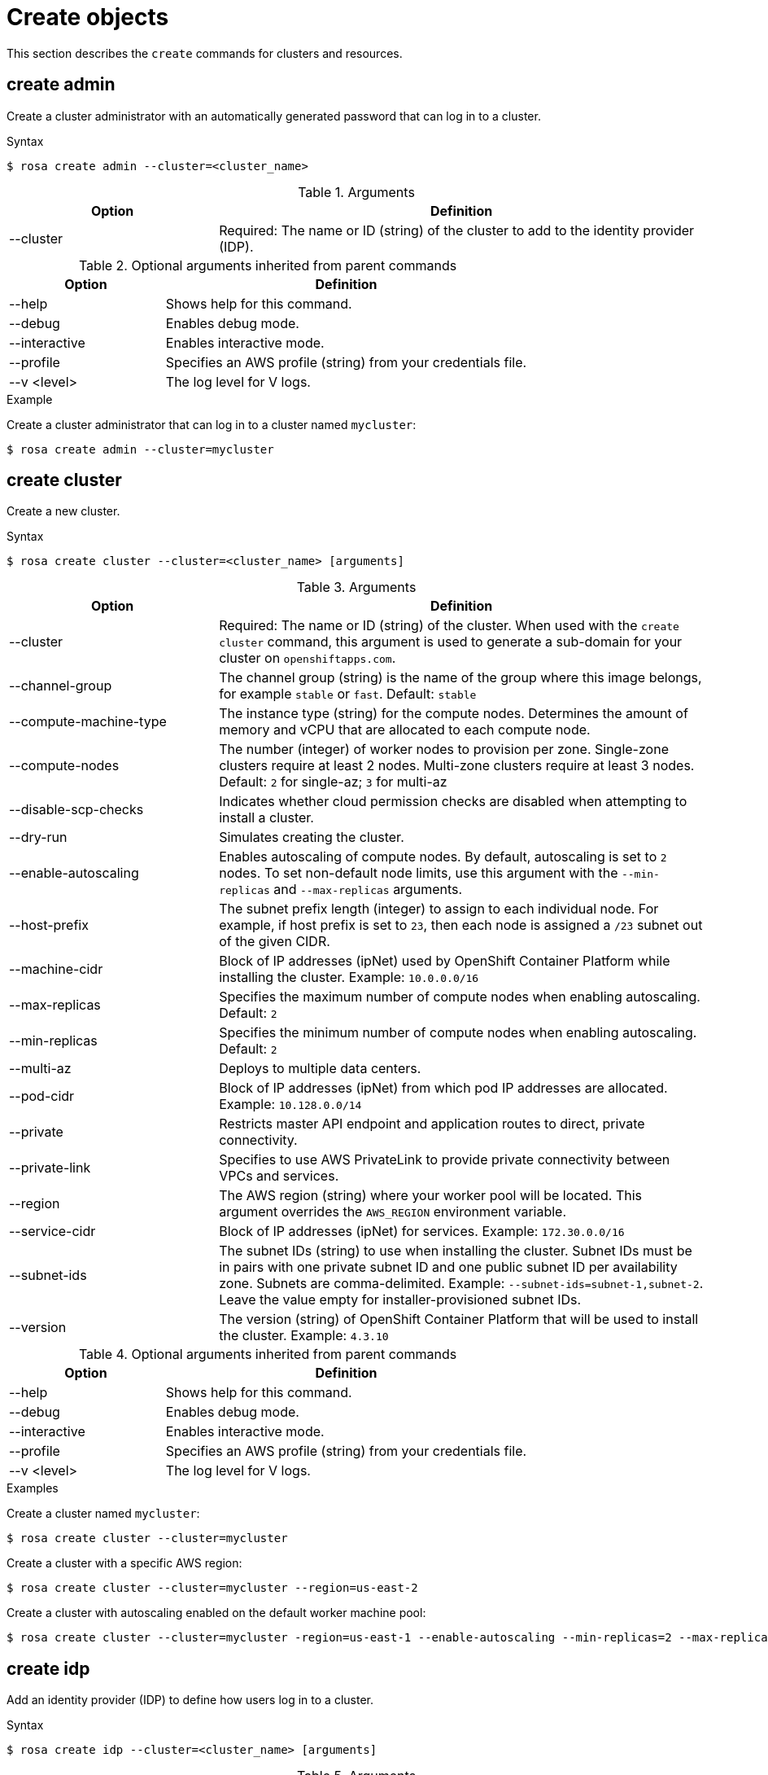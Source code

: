 
// Module included in the following assemblies:
//
// * cli_reference/rosa_cli/rosa-manage-objects-cli.adoc

[id="rosa-create-objects_{context}"]
= Create objects


This section describes the `create` commands for clusters and resources.

[id="rosa-create-admin_{context}"]
== create admin

Create a cluster administrator with an automatically generated password that can log in to a cluster.

.Syntax
[source,terminal]
----
$ rosa create admin --cluster=<cluster_name>
----

.Arguments
[cols="30,70"]
|===
|Option |Definition

|--cluster
|Required: The name or ID (string) of the cluster to add to the identity provider (IDP).
|===

.Optional arguments inherited from parent commands
[cols="30,70"]
|===
|Option |Definition

|--help
|Shows help for this command.

|--debug
|Enables debug mode.

|--interactive
|Enables interactive mode.

|--profile
|Specifies an AWS profile (string) from your credentials file.

|--v <level>
|The log level for V logs.
|===

.Example
Create a cluster administrator that can log in to a cluster named `mycluster`:

[source,terminal]
----
$ rosa create admin --cluster=mycluster
----

[id="rosa-create-cluster_{context}"]
== create cluster

Create a new cluster.

.Syntax
[source,terminal]
----
$ rosa create cluster --cluster=<cluster_name> [arguments]
----

.Arguments
[cols="30,70"]
|===
|Option |Definition

|--cluster
|Required: The name or ID (string) of the cluster. When used with the `create cluster` command, this argument is used to generate a sub-domain for your cluster on `openshiftapps.com`.

|--channel-group
|The channel group (string) is the name of the group where this image belongs, for example `stable` or `fast`. Default: `stable`

|--compute-machine-type
|The instance type (string) for the compute nodes. Determines the amount of memory and vCPU that are allocated to each compute node.

|--compute-nodes
|The number (integer) of worker nodes to provision per zone. Single-zone clusters require at least 2 nodes. Multi-zone clusters require at least 3 nodes. Default: `2` for single-az; `3` for multi-az

|--disable-scp-checks
|Indicates whether cloud permission checks are disabled when attempting to install a cluster.

|--dry-run
|Simulates creating the cluster.

|--enable-autoscaling
|Enables autoscaling of compute nodes. By default, autoscaling is set to `2` nodes. To set non-default node limits, use this argument with the `--min-replicas` and `--max-replicas` arguments.

|--host-prefix
|The subnet prefix length (integer) to assign to each individual node. For example, if host prefix is set to `23`, then each node is assigned a `/23` subnet out of the given CIDR.

|--machine-cidr
|Block of IP addresses (ipNet) used by OpenShift Container Platform while installing the cluster. Example: `10.0.0.0/16`

|--max-replicas
|Specifies the maximum number of compute nodes when enabling autoscaling. Default: `2`

|--min-replicas
|Specifies the minimum number of compute nodes when enabling autoscaling. Default: `2`

|--multi-az
|Deploys to multiple data centers.

|--pod-cidr
|Block of IP addresses (ipNet) from which pod IP addresses are allocated. Example: `10.128.0.0/14`

|--private
|Restricts master API endpoint and application routes to direct, private connectivity.

|--private-link
| Specifies to use AWS PrivateLink to provide private connectivity between VPCs and services.

|--region
|The AWS region (string) where your worker pool will be located. This argument overrides the `AWS_REGION` environment variable.

|--service-cidr
|Block of IP addresses (ipNet) for services. Example: `172.30.0.0/16`

|--subnet-ids
|The subnet IDs (string) to use when installing the cluster. Subnet IDs must be in pairs with one private subnet ID and one public subnet ID per availability zone. Subnets are comma-delimited. Example: `--subnet-ids=subnet-1,subnet-2`. Leave the value empty for installer-provisioned subnet IDs.

|--version
|The version (string) of OpenShift Container Platform that will be used to install the cluster. Example: `4.3.10`
|===

.Optional arguments inherited from parent commands
[cols="30,70"]
|===
|Option |Definition

|--help
|Shows help for this command.

|--debug
|Enables debug mode.

|--interactive
|Enables interactive mode.

|--profile
|Specifies an AWS profile (string) from your credentials file.

|--v <level>
|The log level for V logs.
|===

.Examples
Create a cluster named `mycluster`:

[source,terminal]
----
$ rosa create cluster --cluster=mycluster
----

Create a cluster with a specific AWS region:

[source,terminal]
----
$ rosa create cluster --cluster=mycluster --region=us-east-2
----

Create a cluster with autoscaling enabled on the default worker machine pool:

[source,terminal]
----
$ rosa create cluster --cluster=mycluster -region=us-east-1 --enable-autoscaling --min-replicas=2 --max-replicas=5
----

[id="rosa-create-idp_{context}"]
== create idp

Add an identity provider (IDP) to define how users log in to a cluster.

.Syntax
[source,terminal]
----
$ rosa create idp --cluster=<cluster_name> [arguments]
----

.Arguments
[cols="30,70"]
|===
|Option |Definition

|--cluster
|Required: The name or ID (string) of the cluster to which the IDP will be added.

|--ca
|The path (string) to the PEM-encoded certificate file to use when making requests to the server.

|--client-id
|The client ID (string) from the registered application.

|--client-secret
|The client secret (string) from the registered application.

|--mapping-method
|Specifies how new identities (string) are mapped to users when they log in. Default: `claim`

|--name
|The name (string) for the identity provider.

|--type
|The type (string) of identity provider. Options: `github`, `gitlab`, `google`, `ldap`, `openid`
|===

.GitHub arguments
[cols="30,70"]
|===
|Option |Definition

|--hostname
|The optional domain (string) to use with a hosted instance of GitHub Enterprise.

|--organizations
|Specifies the organizations for login access. Only users that are members of at least one of the listed organizations (string) are allowed to log in.

|--teams
|Specifies the teams for login access. Only users that are members of at least one of the listed teams (string) are allowed to log in. The format is `<org>/<team>`.
|===

.GitLab arguments
[cols="30,70"]
|===
|Option |Definition

|--host-url
|The host URL (string) of a GitLab provider. Default: `https://gitlab.com`
|===

.Google arguments
[cols="30,70"]
|===
|Option |Definition

|--hosted-domain
|Restricts users to a Google Apps domain (string).
|===

.LDAP arguments
[cols="30,70"]
|===
|Option |Definition

|--bind-dn
|The domain name (string) to bind with during the search phase.

|--bind-password
|The password (string) to bind with during the search phase.

|--email-attributes
|The list (string) of attributes whose values should be used as the email address.

|--id-attributes
|The list (string) of attributes whose values should be used as the user ID. Default: `dn`

|--insecure
|Does not make TLS connections to the server.

|--name-attributes
|The list (string) of attributes whose values should be used as the display name. Default: `cn`

|--url
|An RFC 2255 URL (string) which specifies the LDAP search parameters to use.

|--username-attributes
|The list (string) of attributes whose values should be used as the preferred username. Default: `uid`
|===

.OpenID arguments
[cols="30,70"]
|===
|Option |Definition

|--email-claims
|The list (string) of claims to use as the email address.

|--extra-scopes
|The list (string) of scopes to request, in addition to the `openid` scope, during the authorization token request.

|--issuer-url
|The URL (string) that the OpenID provider asserts as the issuer identifier. It must use the HTTPS scheme with no URL query parameters or fragment.

|--name-claims
|The list (string) of claims to use as the display name.

|--username-claims
|The list (string) of claims to use as the preferred username when provisioning a user.
|===

.Optional arguments inherited from parent commands
[cols="30,70"]
|===
|Option |Definition

|--help
|Shows help for this command.

|--debug
|Enables debug mode.

|--interactive
|Enables interactive mode.

|--profile
|Specifies an AWS profile (string) from your credentials file.

|--v <level>
|The log level for V logs.
|===

.Examples
Add a GitHub identity provider to a cluster named `mycluster`:

[source,terminal]
----
$ rosa create idp --type=github --cluster=mycluster
----

Add an identity provider following interactive prompts:

[source,terminal]
----
$ rosa create idp --cluster=mycluster --interactive
----

[id="rosa-create-ingress_{context}"]
== create ingress

Add an ingress endpoint to enable API access to the cluster.

.Syntax
[source,terminal]
----
$ rosa create ingress --cluster=<cluster_name> [arguments]
----

.Arguments
[cols="30,70"]
|===
|Option |Definition

|--cluster
|Required: The name or ID (string) of the cluster to which the ingress will be added.

|--label-match
|The label match (string) for ingress. The format must be a comma-delimited list of key=value pairs. If no label is specified, all routes are exposed on both routers.

|--private
|Restricts application route to direct, private connectivity.
|===

.Optional arguments inherited from parent commands
[cols="30,70"]
|===
|Option |Definition

|--help
|Shows help for this command.

|--debug
|Enables debug mode.

|--interactive
|Enables interactive mode.

|--profile
|Specifies an AWS profile (string) from your credentials file.

|--v <level>
|The log level for V logs.
|===

.Examples
Add an internal ingress to a cluster named `mycluster`:

[source,terminal]
----
$ rosa create ingress --private --cluster=mycluster
----

Add a public ingress to a cluster named `mycluster`:

[source,terminal]
----
$ rosa create ingress --cluster=mycluster
----

Add an ingress with a route selector label match:s

[source,terminal]
----
$ rosa create ingress --cluster=mycluster --label-match="foo=bar,bar=baz"
----

[id="rosa-create-machinepool_{context}"]
== create machinepool

Add a machine pool to an existing cluster.

.Syntax
[source,terminal]
----
$ rosa create machinepool --cluster=<cluster_name> --replicas=<number> --name=<machinepool_name> [arguments]
----

.Arguments
[cols="30,70"]
|===
|Option |Definition

|--cluster
|Required: The name or ID (string) of the cluster to which the machine pool will be added.

|--instance-type
|The instance type (string) that should be used. Default: `m5.xlarge`

|--labels
|The labels (string) for the machine pool. The format must be a comma-delimited list of key=value pairs. This list overwrites any modifications made to node labels on an ongoing basis.

|--name
|Required: The name (string) for the machine pool.

|--replicas
|Required: The number (integer) of machines for this machine pool.
|===

.Optional arguments inherited from parent commands
[cols="30,70"]
|===
|Option |Definition

|--help
|Shows help for this command.

|--debug
|Enables debug mode.

|--interactive
|Enables interactive mode.

|--profile
|Specifies an AWS profile (string) from your credentials file.

|--v <level>
|The log level for V logs.
|===

.Examples
Interactively add a machine pool to a cluster named `mycluster`:

[source,terminal]
----
$ rosa create machinepool --cluster=mycluster --interactive
----

Add a machine pool that is named `mp-1` to a cluster with autoscaling enabled:

[source,terminal]
----
$ rosa create machinepool --cluster=mycluster --enable-autoscaling --min-replicas=2 --max-replicas=5 --name=mp-1
----

Add a machine pool that is named `mp-1` with 3 replicas of `m5.xlarge` to a cluster:

[source,terminal]
----
$ rosa create machinepool --cluster=mycluster --replicas=3 --instance-type=m5.xlarge --name=mp-1
----

Add a machine pool with labels to a cluster:

[source,terminal]
----
$ rosa create machinepool --cluster=mycluster --replicas=2 --instance-type=r5.2xlarge --labels =foo=bar,bar=baz" --name=mp-1
----
